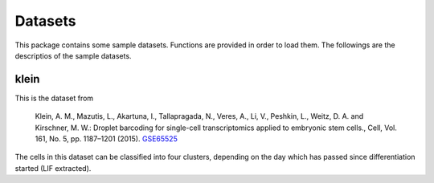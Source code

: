 ============
Datasets
============

This package contains some sample datasets. Functions are provided in order to load them. The followings are the descriptios of the sample datasets.

klein
---------
This is the dataset from

    Klein, A. M., Mazutis, L., Akartuna, I., Tallapragada,
    N., Veres, A., Li, V., Peshkin, L., Weitz, D. A. and
    Kirschner, M. W.: Droplet barcoding for single-cell
    transcriptomics applied to embryonic stem cells., Cell,
    Vol. 161, No. 5, pp. 1187–1201 (2015).
    `GSE65525`_

.. _GSE65525: https://www.ncbi.nlm.nih.gov/geo/query/acc.cgi?acc=GSE65525

The cells in this dataset can be classified into four clusters, depending on the day which has passed since differentiation started (LIF extracted).
